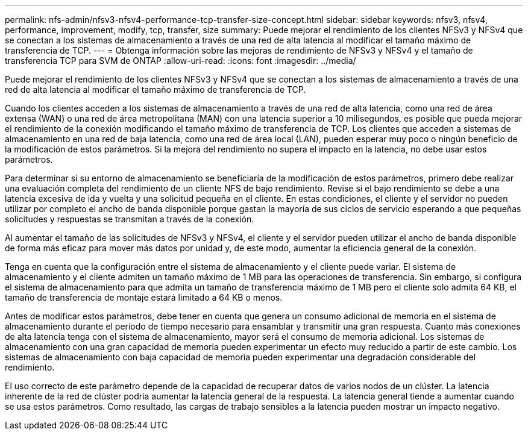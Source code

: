 ---
permalink: nfs-admin/nfsv3-nfsv4-performance-tcp-transfer-size-concept.html 
sidebar: sidebar 
keywords: nfsv3, nfsv4, performance, improvement, modify, tcp, transfer, size 
summary: Puede mejorar el rendimiento de los clientes NFSv3 y NFSv4 que se conectan a los sistemas de almacenamiento a través de una red de alta latencia al modificar el tamaño máximo de transferencia de TCP. 
---
= Obtenga información sobre las mejoras de rendimiento de NFSv3 y NFSv4 y el tamaño de transferencia TCP para SVM de ONTAP
:allow-uri-read: 
:icons: font
:imagesdir: ../media/


[role="lead"]
Puede mejorar el rendimiento de los clientes NFSv3 y NFSv4 que se conectan a los sistemas de almacenamiento a través de una red de alta latencia al modificar el tamaño máximo de transferencia de TCP.

Cuando los clientes acceden a los sistemas de almacenamiento a través de una red de alta latencia, como una red de área extensa (WAN) o una red de área metropolitana (MAN) con una latencia superior a 10 milisegundos, es posible que pueda mejorar el rendimiento de la conexión modificando el tamaño máximo de transferencia de TCP. Los clientes que acceden a sistemas de almacenamiento en una red de baja latencia, como una red de área local (LAN), pueden esperar muy poco o ningún beneficio de la modificación de estos parámetros. Si la mejora del rendimiento no supera el impacto en la latencia, no debe usar estos parámetros.

Para determinar si su entorno de almacenamiento se beneficiaría de la modificación de estos parámetros, primero debe realizar una evaluación completa del rendimiento de un cliente NFS de bajo rendimiento. Revise si el bajo rendimiento se debe a una latencia excesiva de ida y vuelta y una solicitud pequeña en el cliente. En estas condiciones, el cliente y el servidor no pueden utilizar por completo el ancho de banda disponible porque gastan la mayoría de sus ciclos de servicio esperando a que pequeñas solicitudes y respuestas se transmitan a través de la conexión.

Al aumentar el tamaño de las solicitudes de NFSv3 y NFSv4, el cliente y el servidor pueden utilizar el ancho de banda disponible de forma más eficaz para mover más datos por unidad y, de este modo, aumentar la eficiencia general de la conexión.

Tenga en cuenta que la configuración entre el sistema de almacenamiento y el cliente puede variar. El sistema de almacenamiento y el cliente admiten un tamaño máximo de 1 MB para las operaciones de transferencia. Sin embargo, si configura el sistema de almacenamiento para que admita un tamaño de transferencia máximo de 1 MB pero el cliente solo admita 64 KB, el tamaño de transferencia de montaje estará limitado a 64 KB o menos.

Antes de modificar estos parámetros, debe tener en cuenta que genera un consumo adicional de memoria en el sistema de almacenamiento durante el período de tiempo necesario para ensamblar y transmitir una gran respuesta. Cuanto más conexiones de alta latencia tenga con el sistema de almacenamiento, mayor será el consumo de memoria adicional. Los sistemas de almacenamiento con una gran capacidad de memoria pueden experimentar un efecto muy reducido a partir de este cambio. Los sistemas de almacenamiento con baja capacidad de memoria pueden experimentar una degradación considerable del rendimiento.

El uso correcto de este parámetro depende de la capacidad de recuperar datos de varios nodos de un clúster. La latencia inherente de la red de clúster podría aumentar la latencia general de la respuesta. La latencia general tiende a aumentar cuando se usa estos parámetros. Como resultado, las cargas de trabajo sensibles a la latencia pueden mostrar un impacto negativo.
